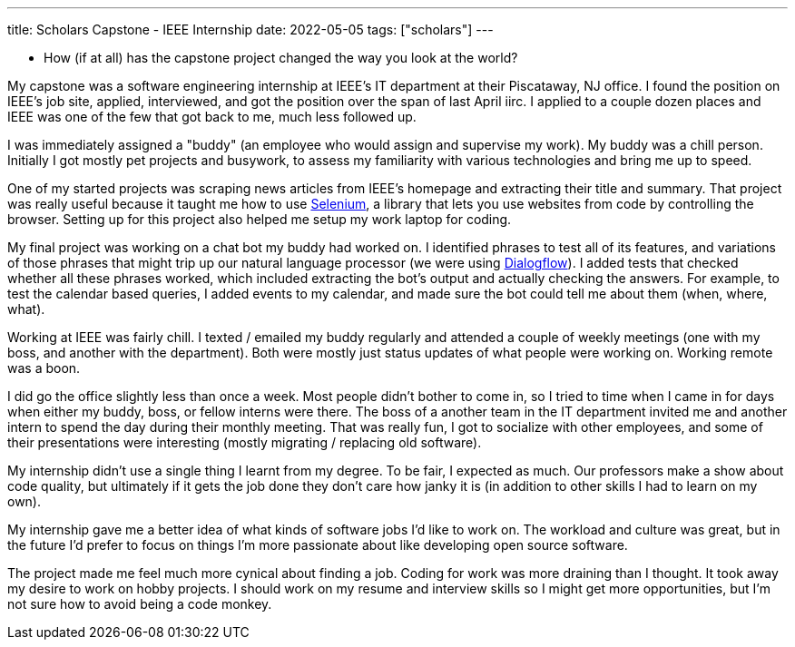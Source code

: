 ---
title: Scholars Capstone - IEEE Internship
date: 2022-05-05
tags: ["scholars"]
---

* How (if at all) has the capstone project changed the way you look at the world?

My capstone was a software engineering internship at IEEE's IT department at their Piscataway, NJ office. I found the position on IEEE's job site, applied, interviewed, and got the position over the span of last April iirc. I applied to a couple dozen places and IEEE was one of the few that got back to me, much less followed up.

I was immediately assigned a "buddy" (an employee who would assign and supervise my work). My buddy was a chill person. Initially I got mostly pet projects and busywork, to assess my familiarity with various technologies and bring me up to speed.

One of my started projects was scraping news articles from IEEE's homepage and extracting their title and summary. That project was really useful because it taught me how to use https://www.selenium.dev/[Selenium], a library that lets you use websites from code by controlling the browser. Setting up for this project also helped me setup my work laptop for coding.

My final project was working on a chat bot my buddy had worked on. I identified phrases to test all of its features, and variations of those phrases that might trip up our natural language processor (we were using https://cloud.google.com/dialogflow/[Dialogflow]). I added tests that checked whether all these phrases worked, which included extracting the bot's output and actually checking the answers. For example, to test the calendar based queries, I added events to my calendar, and made sure the bot could tell me about them (when, where, what).

Working at IEEE was fairly chill. I texted / emailed my buddy regularly and attended a couple of weekly meetings (one with my boss, and another with the department). Both were mostly just status updates of what people were working on. Working remote was a boon.

I did go the office slightly less than once a week. Most people didn't bother to come in, so I tried to time when I came in for days when either my buddy, boss, or fellow interns were there. The boss of a another team in the IT department invited me and another intern to spend the day during their monthly meeting. That was really fun, I got to socialize with other employees, and some of their presentations were interesting (mostly migrating / replacing old software).

My internship didn't use a single thing I learnt from my degree. To be fair, I expected as much. Our professors make a show about code quality, but ultimately if it gets the job done they don't care how janky it is (in addition to other skills I had to learn on my own).

My internship gave me a better idea of what kinds of software jobs I'd like to work on. The workload and culture was great, but in the future I'd prefer to focus on things I'm more passionate about like developing open source software.

The project made me feel much more cynical about finding a job. Coding for work was more draining than I thought. It took away my desire to work on hobby projects. I should work on my resume and interview skills so I might get more opportunities, but I'm not sure how to avoid being a code monkey.
